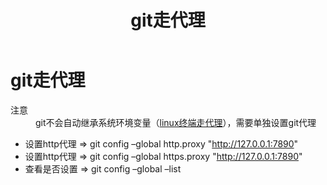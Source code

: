 :PROPERTIES:
:ID:       54642b64-644b-4f5a-977f-572f75973445
:END:
#+title: git走代理
#+filetags: git

* git走代理
- 注意 :: git不会自动继承系统环境变量（[[id:49d53854-7e0a-462b-9397-d54f3a08f559][linux终端走代理]]），需要单独设置git代理
- 设置http代理  => git config --global http.proxy "http://127.0.0.1:7890"
- 设置http代理  => git config --global https.proxy "http://127.0.0.1:7890"
- 查看是否设置  => git config --global --list
